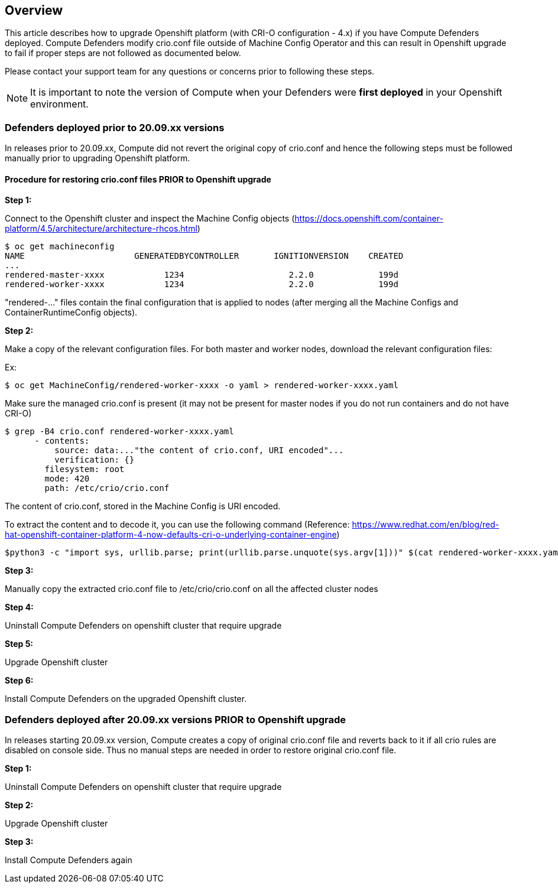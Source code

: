 ## Overview

This article describes how to upgrade Openshift platform (with CRI-O configuration - 4.x) if you have Compute Defenders deployed. 
Compute Defenders modify crio.conf file outside of Machine Config Operator and this can result in Openshift upgrade to fail if proper steps are not followed as documented below.  

Please contact your support team for any questions or concerns prior to following these steps.

NOTE: It is important to note the version of Compute when your Defenders were **first deployed** in your Openshift environment.

### Defenders deployed prior to 20.09.xx versions

In releases prior to 20.09.xx, Compute did not revert the original copy of crio.conf and hence the following steps must be followed manually prior to upgrading Openshift platform.

==== Procedure for restoring crio.conf files PRIOR to Openshift upgrade

**Step 1:**

Connect to the Openshift cluster and inspect the Machine Config objects (https://docs.openshift.com/container-platform/4.5/architecture/architecture-rhcos.html)


```
$ oc get machineconfig
NAME                      GENERATEDBYCONTROLLER       IGNITIONVERSION    CREATED
...
rendered-master-xxxx            1234                     2.2.0             199d
rendered-worker-xxxx            1234                     2.2.0             199d
```

"rendered-..." files contain the final configuration that is applied to nodes (after merging all the Machine Configs and ContainerRuntimeConfig objects).  

**Step 2:**

Make a copy of the relevant configuration files. 
For both master and worker nodes, download the relevant configuration files: 

Ex: 

```
$ oc get MachineConfig/rendered-worker-xxxx -o yaml > rendered-worker-xxxx.yaml
```

Make sure the managed crio.conf is present (it may not be present for master nodes if you do not run containers and do not have CRI-O)

```
$ grep -B4 crio.conf rendered-worker-xxxx.yaml
      - contents:
          source: data:..."the content of crio.conf, URI encoded"...
          verification: {}
        filesystem: root
        mode: 420
        path: /etc/crio/crio.conf
```

The content of crio.conf, stored in the Machine Config is URI encoded.

To extract the content and to decode it, you can use the following command 
(Reference: https://www.redhat.com/en/blog/red-hat-openshift-container-platform-4-now-defaults-cri-o-underlying-container-engine)

```
$python3 -c "import sys, urllib.parse; print(urllib.parse.unquote(sys.argv[1]))" $(cat rendered-worker-xxxx.yaml | grep -B4 crio.conf | grep source | tail -n 1 | cut -d, -f2) > crio.conf
```
**Step 3:**

Manually copy the extracted crio.conf file to /etc/crio/crio.conf on all the affected cluster nodes
 
**Step 4:**

Uninstall Compute Defenders on openshift cluster that require upgrade

**Step 5:**

Upgrade Openshift cluster

**Step 6:**

Install Compute Defenders on the upgraded Openshift cluster.


### Defenders deployed after 20.09.xx versions PRIOR to Openshift upgrade

In releases starting 20.09.xx version, Compute creates a copy of original crio.conf file and reverts back to it if all crio rules are disabled on console side.
Thus no manual steps are needed in order to restore original crio.conf file.

**Step 1:**

Uninstall Compute Defenders on openshift cluster that require upgrade

**Step 2:**

Upgrade Openshift cluster

**Step 3:**

Install Compute Defenders again



